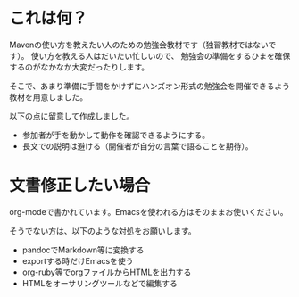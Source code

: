 * これは何？

Mavenの使い方を教えたい人のための勉強会教材です（独習教材ではないです）。
使い方を教える人はだいたい忙しいので、
勉強会の準備をするひまを確保するのがなかなか大変だったりします。

そこで、あまり準備に手間をかけずにハンズオン形式の勉強会を開催できるよう
教材を用意しました。

以下の点に留意して作成しました。

- 参加者が手を動かして動作を確認できるようにする。
- 長文での説明は避ける（開催者が自分の言葉で語ることを期待）。

* 文書修正したい場合

org-modeで書かれています。Emacsを使われる方はそのままお使いください。

そうでない方は、以下のような対処をお願いします。

- pandocでMarkdown等に変換する
- exportする時だけEmacsを使う
- org-ruby等でorgファイルからHTMLを出力する
- HTMLをオーサリングツールなどで編集する
